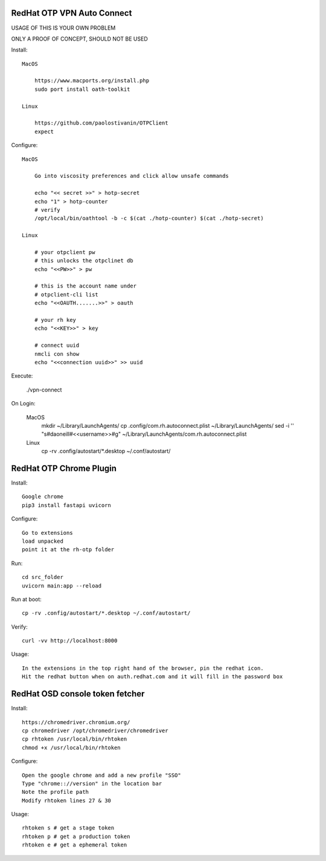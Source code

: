 RedHat OTP VPN Auto Connect
===========================

USAGE OF THIS IS YOUR OWN PROBLEM

ONLY A PROOF OF CONCEPT, SHOULD NOT BE USED

Install::

    MacOS
 
        https://www.macports.org/install.php
        sudo port install oath-toolkit
        
    Linux 

        https://github.com/paolostivanin/OTPClient    
        expect

Configure::

    MacOS

        Go into viscosity preferences and click allow unsafe commands

        echo "<< secret >>" > hotp-secret
        echo "1" > hotp-counter
        # verify
        /opt/local/bin/oathtool -b -c $(cat ./hotp-counter) $(cat ./hotp-secret)

    Linux

        # your otpclient pw
        # this unlocks the otpclinet db
        echo "<<PW>>" > pw
        
        # this is the account name under 
        # otpclient-cli list
        echo "<<OAUTH.......>>" > oauth

        # your rh key
        echo "<<KEY>>" > key
        
        # connect uuid
        nmcli con show
        echo "<<connection uuid>>" >> uuid

Execute:

    ./vpn-connect

On Login:

    MacOS
        mkdir ~/Library/LaunchAgents/
        cp .config/com.rh.autoconnect.plist ~/Library/LaunchAgents/ 
        sed -i '' "s#daoneill#<<username>>#g"  ~/Library/LaunchAgents/com.rh.autoconnect.plist

    Linux
        cp -rv .config/autostart/*.desktop ~/.conf/autostart/

RedHat OTP Chrome Plugin
========================

Install::

    Google chrome
    pip3 install fastapi uvicorn

Configure::

    Go to extensions
    load unpacked
    point it at the rh-otp folder

Run::

    cd src_folder
    uvicorn main:app --reload

Run at boot::

    cp -rv .config/autostart/*.desktop ~/.conf/autostart/

Verify::

    curl -vv http://localhost:8000

Usage::

    In the extensions in the top right hand of the browser, pin the redhat icon.
    Hit the redhat button when on auth.redhat.com and it will fill in the password box

RedHat OSD console token fetcher
================================

Install::

    https://chromedriver.chromium.org/
    cp chromedriver /opt/chromedriver/chromedriver
    cp rhtoken /usr/local/bin/rhtoken
    chmod +x /usr/local/bin/rhtoken

Configure::

    Open the google chrome and add a new profile "SSO"
    Type "chrome:://version" in the location bar
    Note the profile path
    Modify rhtoken lines 27 & 30

Usage::
    
    rhtoken s # get a stage token    
    rhtoken p # get a production token    
    rhtoken e # get a ephemeral token
